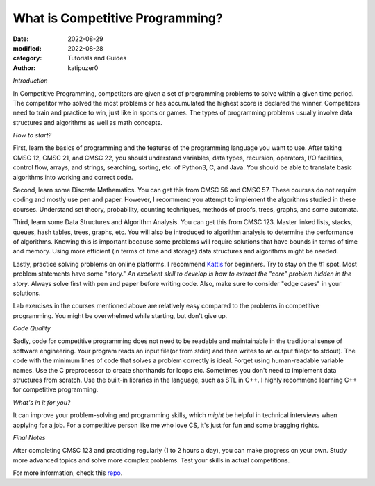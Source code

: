 What is Competitive Programming?
#################################

:date: 2022-08-29
:modified: 2022-08-28
:category: Tutorials and Guides
:author: katipuzer0

*Introduction*

In Competitive Programming, competitors are given a set of programming problems to solve within a given time period. The competitor who solved the most problems or has accumulated the highest score is declared the winner. Competitors need to train and practice to win, just like in sports or games. The types of programming problems usually involve data structures and algorithms as well as math concepts.

*How to start?*

First, learn the basics of programming and the features of the programming language you want to use. After taking CMSC 12, CMSC 21, and CMSC 22, you should understand variables, data types, recursion, operators, I/O facilities, control flow, arrays, and strings, searching, sorting, etc. of Python3, C, and Java. You should be able to translate basic algorithms into working and correct code.

Second, learn some Discrete Mathematics. You can get this from CMSC 56 and CMSC 57. These courses do not require coding and mostly use pen and paper. However, I recommend you attempt to implement the algorithms studied in these courses. Understand set theory, probability, counting techniques, methods of proofs, trees, graphs, and some automata.

Third, learn some Data Structures and Algorithm Analysis. You can get this from CMSC 123. Master linked lists, stacks, queues, hash tables, trees, graphs, etc. You will also be introduced to algorithm analysis to determine the performance of algorithms. Knowing this is important because some problems will require solutions that have bounds in terms of time and memory. Using more efficient (in terms of time and storage) data structures and algorithms might be needed.

Lastly, practice solving problems on online platforms. I recommend `Kattis <https://open.kattis.com/universities/uplb.edu.ph>`_ for beginners. Try to stay on the #1 spot. Most problem statements have some "story." *An excellent skill to develop is how to extract the "core" problem hidden in the story*. Always solve first with pen and paper before writing code. Also, make sure to consider "edge cases" in your solutions.

Lab exercises in the courses mentioned above are relatively easy compared to the problems in competitive programming. You might be overwhelmed while starting, but don't give up.

*Code Quality*

Sadly, code for competitive programming does not need to be readable and maintainable in the traditional sense of software engineering. Your program reads an input file(or from stdin) and then writes to an output file(or to stdout). The code with the minimum lines of code that solves a problem correctly is ideal. Forget using human-readable variable names. Use the C preprocessor to create shorthands for loops etc. Sometimes you don't need to implement data structures from scratch. Use the built-in libraries in the language, such as STL in C++. I highly recommend learning C++ for competitive programming.

*What's in it for you?*

It can improve your problem-solving and programming skills, which *might* be helpful in technical interviews when applying for a job. For a competitive person like me who love CS, it's just for fun and some bragging rights.

*Final Notes*

After completing CMSC 123 and practicing regularly (1 to 2 hours a day), you can make progress on your own. Study more advanced topics and solve more complex problems. Test your skills in actual competitions.

For more information, check this `repo <https://github.com/uplb-eliens/awesome-competitive-programming>`_.
